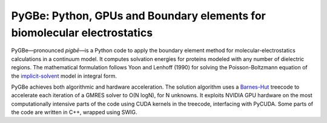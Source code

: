 PyGBe: Python, GPUs and Boundary elements for biomolecular electrostatics
=========================================================================

PyGBe—pronounced *pigbē*—is a Python code to apply the boundary element
method for molecular-electrostatics calculations in a continuum model.
It computes solvation energies for proteins modeled with any number of
dielectric regions. The mathematical formulation follows Yoon and
Lenhoff (1990) for solving the Poisson-Boltzmann equation of the
`implicit-solvent <https://en.wikipedia.org/wiki/Implicit_solvation>`__
model in integral form.

PyGBe achieves both algorithmic and hardware acceleration. The solution
algorithm uses a
`Barnes-Hut <https://en.wikipedia.org/wiki/Barnes–Hut_simulation>`__
treecode to accelerate each iteration of a GMRES solver to O(N logN),
for N unknowns. It exploits NVIDIA GPU hardware on the most
computationally intensive parts of the code using CUDA kernels in the
treecode, interfacing with PyCUDA. Some parts of the code are written in
C++, wrapped using SWIG.
